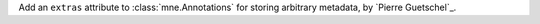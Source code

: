 Add an ``extras`` attribute to :class:`mne.Annotations` for storing arbitrary metadata, by `Pierre Guetschel`_.